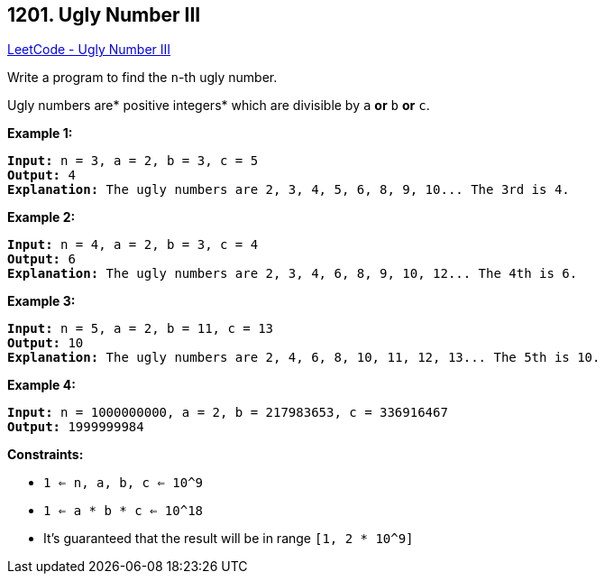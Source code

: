 == 1201. Ugly Number III

https://leetcode.com/problems/ugly-number-iii/[LeetCode - Ugly Number III]

Write a program to find the `n`-th ugly number.

Ugly numbers are* positive integers* which are divisible by `a` *or* `b` *or* `c`.

 
*Example 1:*

[subs="verbatim,quotes,macros"]
----
*Input:* n = 3, a = 2, b = 3, c = 5
*Output:* 4
*Explanation:* The ugly numbers are 2, 3, 4, 5, 6, 8, 9, 10... The 3rd is 4.
----

*Example 2:*

[subs="verbatim,quotes,macros"]
----
*Input:* n = 4, a = 2, b = 3, c = 4
*Output:* 6
*Explanation:* The ugly numbers are 2, 3, 4, 6, 8, 9, 10, 12... The 4th is 6.

----

*Example 3:*

[subs="verbatim,quotes,macros"]
----
*Input:* n = 5, a = 2, b = 11, c = 13
*Output:* 10
*Explanation:* The ugly numbers are 2, 4, 6, 8, 10, 11, 12, 13... The 5th is 10.

----

*Example 4:*

[subs="verbatim,quotes,macros"]
----
*Input:* n = 1000000000, a = 2, b = 217983653, c = 336916467
*Output:* 1999999984

----

 
*Constraints:*


* `1 <= n, a, b, c <= 10^9`
* `1 <= a * b * c <= 10^18`
* It's guaranteed that the result will be in range `[1, 2 * 10^9]`


